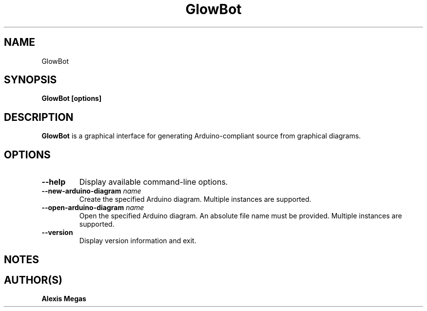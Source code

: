 .TH GlowBot 1 "May 27, 2019"
.SH NAME
GlowBot
.SH SYNOPSIS
.B GlowBot [options]
.SH DESCRIPTION
.B GlowBot
is a graphical interface for generating Arduino-compliant source from graphical diagrams.
.SH OPTIONS
.TP
.BI --help
Display available command-line options.
.TP
.BI --new-arduino-diagram " name"
Create the specified Arduino diagram. Multiple instances are supported.
.TP
.BI --open-arduino-diagram " name"
Open the specified Arduino diagram. An absolute file name must be provided. Multiple instances are supported.
.TP
.BI --version
Display version information and exit.
.SH NOTES
.SH AUTHOR(S)
.B Alexis Megas
